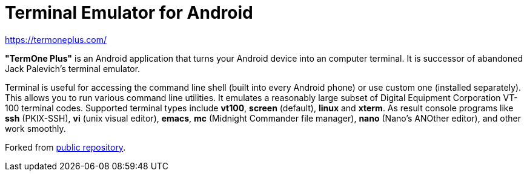 Terminal Emulator for Android
=============================

https://termoneplus.com/

*"TermOne Plus"* is an Android application that turns your Android device into an computer terminal. It is successor of abandoned Jack Palevich's terminal emulator.

Terminal is useful for accessing the command line shell (built into every Android phone) or use custom one (installed separately).
This allows you to run various command line utilities.
It emulates a reasonably large subset of Digital Equipment Corporation VT-100 terminal codes.
Supported terminal types include *vt100*, *screen* (default), *linux* and *xterm*.
As result console programs like *ssh* (PKIX-SSH), *vi* (unix visual editor), *emacs*, *mc* (Midnight Commander file manager), *nano* (Nano's ANOther editor), and other work smoothly.

Forked from https://gitlab.com/termapps/termoneplus[public repository].
